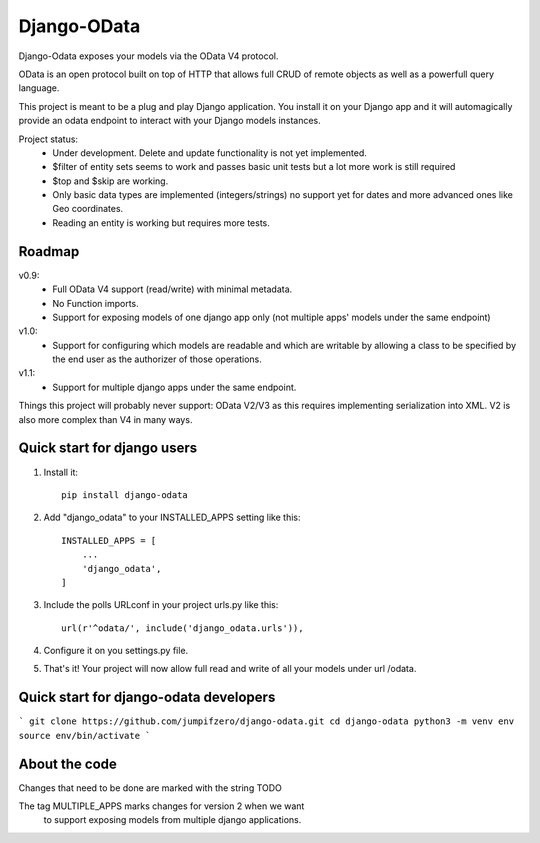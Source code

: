 ============
Django-OData
============

Django-Odata exposes your models via the OData V4 protocol.

OData is an open protocol built on top of HTTP that allows full CRUD of remote objects as well as a powerfull query language.

This project is meant to be a plug and play Django application. 
You install it on your Django app and it will automagically provide
an odata endpoint to interact with your Django models instances.

Project status:
 - Under development. Delete and update functionality is not yet implemented.
 - $filter of entity sets seems to work and passes basic unit tests but a lot more work is still required
 - $top and $skip are working.
 - Only basic data types are implemented (integers/strings) no support yet for dates and more advanced ones like Geo coordinates.
 - Reading an entity is working but requires more tests.


Roadmap
--------

v0.9: 
 - Full OData V4 support (read/write) with minimal metadata. 
 - No Function imports. 
 - Support for exposing models of one django app only (not multiple apps' models under the same endpoint)


v1.0:
 - Support for configuring which models are readable and which are writable by allowing a class to be specified by the end user as the authorizer of those operations.


v1.1:
 - Support for multiple django apps under the same endpoint.


Things this project will probably never support:
OData V2/V3 as this requires implementing serialization into XML. V2 is also more complex than V4 in many ways.


Quick start for django users
------------------------------
1. Install it::

	pip install django-odata


2. Add "django_odata" to your INSTALLED_APPS setting like this::

    INSTALLED_APPS = [
        ...
        'django_odata',
    ]

3. Include the polls URLconf in your project urls.py like this::

    url(r'^odata/', include('django_odata.urls')),


4. Configure it on you settings.py file.

5. That's it! Your project will now allow full read and write of all your models under url /odata.


Quick start for django-odata developers
------------------------------------------

```
git clone https://github.com/jumpifzero/django-odata.git
cd django-odata
python3 -m venv env
source env/bin/activate
```

About the code
------------------------------------------
Changes that need to be done are marked with the string TODO

The tag MULTIPLE_APPS marks changes for version 2 when we want
	to support exposing models from multiple django applications.

